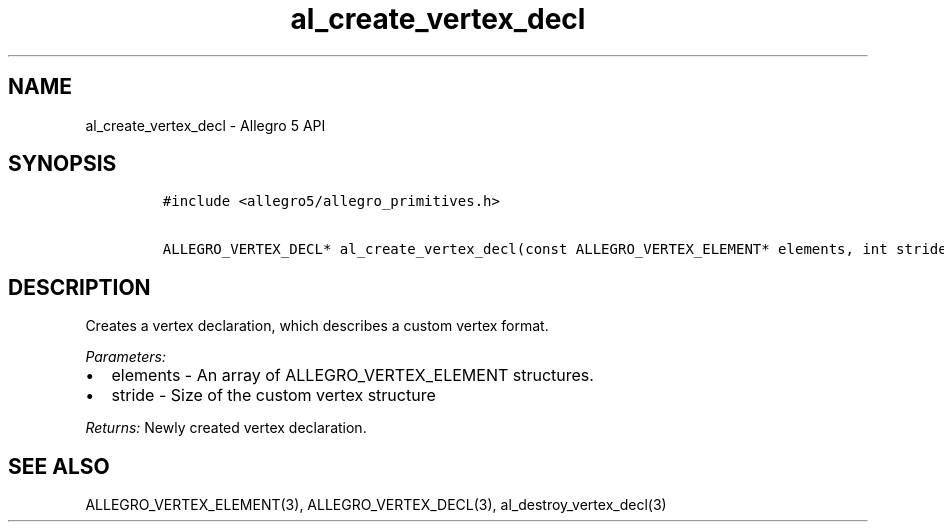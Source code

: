 .TH al_create_vertex_decl 3 "" "Allegro reference manual"
.SH NAME
.PP
al_create_vertex_decl - Allegro 5 API
.SH SYNOPSIS
.IP
.nf
\f[C]
#include\ <allegro5/allegro_primitives.h>

ALLEGRO_VERTEX_DECL*\ al_create_vertex_decl(const\ ALLEGRO_VERTEX_ELEMENT*\ elements,\ int\ stride)
\f[]
.fi
.SH DESCRIPTION
.PP
Creates a vertex declaration, which describes a custom vertex format.
.PP
\f[I]Parameters:\f[]
.IP \[bu] 2
elements - An array of ALLEGRO_VERTEX_ELEMENT structures.
.IP \[bu] 2
stride - Size of the custom vertex structure
.PP
\f[I]Returns:\f[] Newly created vertex declaration.
.SH SEE ALSO
.PP
ALLEGRO_VERTEX_ELEMENT(3), ALLEGRO_VERTEX_DECL(3),
al_destroy_vertex_decl(3)
